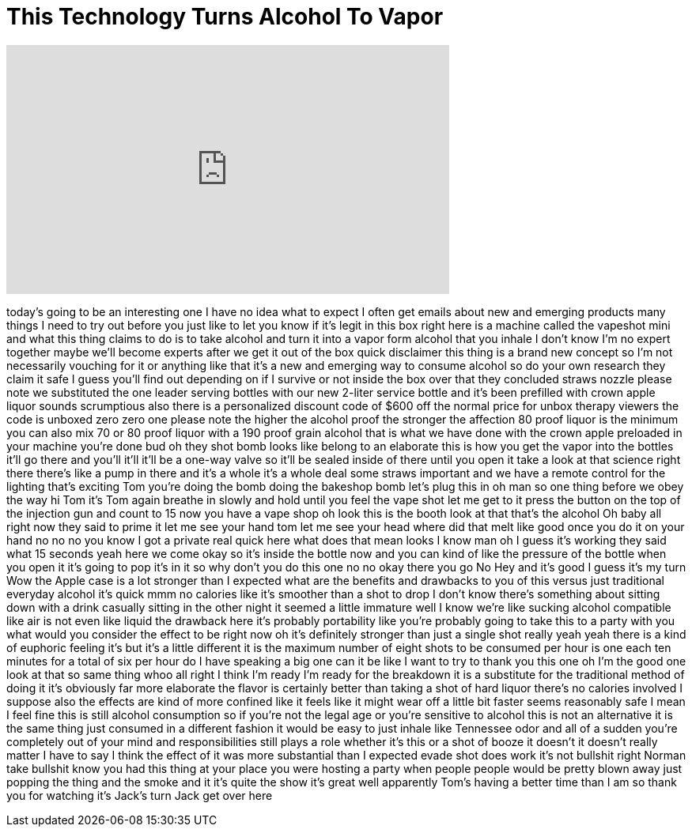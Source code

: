 = This Technology Turns Alcohol To Vapor
:published_at: 2017-02-27
:hp-alt-title: This Technology Turns Alcohol To Vapor
:hp-image: https://i.ytimg.com/vi/KCwD5xv4lV4/maxresdefault.jpg


++++
<iframe width="560" height="315" src="https://www.youtube.com/embed/KCwD5xv4lV4?rel=0" frameborder="0" allow="autoplay; encrypted-media" allowfullscreen></iframe>
++++

today's going to be an interesting one I
have no idea what to expect I often get
emails about new and emerging products
many things I need to try out before you
just like to let you know if it's legit
in this box right here is a machine
called the vapeshot mini and what this
thing claims to do is to take alcohol
and turn it into a vapor form alcohol
that you inhale
I don't know I'm no expert together
maybe we'll become experts after we get
it out of the box quick disclaimer this
thing is a brand new concept so I'm not
necessarily vouching for it or anything
like that it's a new and emerging way to
consume alcohol so do your own research
they claim it safe I guess you'll find
out depending on if I survive or not
inside the box over that they concluded
straws nozzle please note we substituted
the one leader serving bottles with our
new 2-liter service bottle and it's been
prefilled with crown apple liquor sounds
scrumptious also there is a personalized
discount code of $600 off the normal
price for unbox therapy viewers the code
is unboxed zero zero one please note the
higher the alcohol proof the stronger
the affection 80 proof liquor is the
minimum you can also mix 70 or 80 proof
liquor with a 190 proof grain alcohol
that is what we have done with the crown
apple preloaded in your machine you're
done bud oh they shot bomb looks like
belong to an elaborate this is how you
get the vapor into the bottles it'll go
there and you'll it'll it'll be a
one-way valve so it'll be sealed inside
of there until you open it take a look
at that science right there there's like
a pump in there and it's a whole it's a
whole deal some straws important and we
have a remote control for the lighting
that's exciting
Tom you're doing the bomb doing the
bakeshop bomb
let's plug this in oh man
so one thing before we obey the way hi
Tom it's Tom again breathe in slowly and
hold until you feel the vape shot let me
get to it press the button on the top of
the injection gun and count to 15 now
you have a vape shop oh look this is the
booth look at that that's the alcohol Oh
baby
all right now they said to prime it let
me see your hand tom let me see your
head where did that melt like good once
you do it on your hand no no no you know
I got a private real quick here what
does that mean looks I know man oh I
guess it's working they said what 15
seconds yeah
here we come
okay so it's inside the bottle now and
you can kind of like the pressure of the
bottle when you open it it's going to
pop it's in it so why don't you do this
one no no okay there you go
No Hey and it's good I guess it's my
turn
Wow the Apple case is a lot stronger
than I expected what are the benefits
and drawbacks to you of this versus just
traditional everyday alcohol it's quick
mmm no calories like it's smoother than
a shot to drop I don't know there's
something about sitting down with a
drink casually sitting in the other
night it seemed a little immature well I
know we're like sucking alcohol
compatible like air is not even like
liquid the drawback here it's probably
portability like you're probably going
to take this to a party with you what
would you consider the effect to be
right now oh it's definitely stronger
than just a single shot really yeah yeah
there is a kind of euphoric feeling it's
but it's a little different it is the
maximum number of eight shots to be
consumed per hour is one each ten
minutes for a total of six per hour
do I have speaking a big one can it be
like I want to try to thank you this one
oh I'm the good one look at that so same
thing whoo all right I think I'm ready
I'm ready for the breakdown it is a
substitute for the traditional method of
doing it it's obviously far more
elaborate the flavor is certainly better
than taking a shot of hard liquor
there's no calories involved I suppose
also the effects are kind of more
confined like it feels like it might
wear off a little bit faster seems
reasonably safe I mean I feel fine
this is still alcohol consumption so if
you're not the legal age or you're
sensitive to alcohol this is not an
alternative it is the same thing just
consumed in a different fashion it would
be easy to just inhale like Tennessee
odor and all of a sudden you're
completely out of your mind and
responsibilities still plays a role
whether it's this or a shot of booze it
doesn't it doesn't really matter I have
to say I think the effect of it was more
substantial than I expected evade shot
does work it's not bullshit right Norman
take bullshit know you had this thing at
your place you were hosting a party when
people people would be pretty blown away
just popping the thing and the smoke and
it it's quite the show it's great well
apparently Tom's having a better time
than I am so thank you for watching
it's Jack's turn Jack get over here